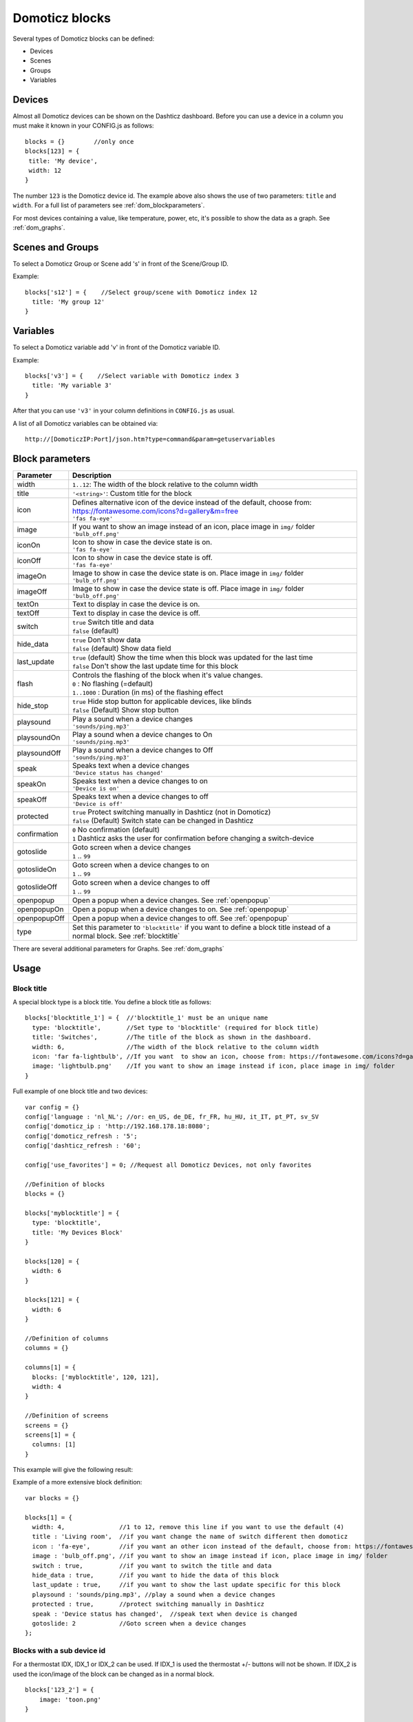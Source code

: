 Domoticz blocks
===============

Several types of Domoticz blocks can be defined:

* Devices
* Scenes
* Groups
* Variables

Devices
-------

Almost all Domoticz devices can be shown on the Dashticz dashboard.
Before you can use a device in a column you must make it known in your CONFIG.js as follows::

   blocks = {}        //only once
   blocks[123] = {
    title: 'My device',
    width: 12
   }
   
The number ``123`` is the Domoticz device id. The example above also shows the use of two parameters: ``title`` and ``width``.
For a full list of parameters see :ref:`dom_blockparameters`.

For most devices containing a value, like temperature, power, etc, it's possible to show the data as a graph. See :ref:`dom_graphs`.

Scenes and Groups
-----------------

To select a Domoticz Group or Scene add 's' in front of the Scene/Group ID.

Example::

    blocks['s12'] = {    //Select group/scene with Domoticz index 12
      title: 'My group 12'
    }


Variables
---------

To select a Domoticz variable add 'v' in front of the Domoticz variable ID. 

Example::

    blocks['v3'] = {    //Select variable with Domoticz index 3
      title: 'My variable 3'
    }

After that you can use ``'v3'`` in your column definitions in ``CONFIG.js`` as usual.

A list of all Domoticz variables can be obtained via::

    http://[DomoticzIP:Port]/json.htm?type=command&param=getuservariables


.. _dom_blockparameters:

Block parameters
----------------

.. list-table:: 
  :header-rows: 1
  :widths: 5 30
  :class: tight-table

  * - Parameter
    - Description
  * - width
    - ``1..12``: The width of the block relative to the column width
  * - title
    - ``'<string>'``: Custom title for the block
  * - icon
    - | Defines alternative icon of the device instead of the default, choose from: https://fontawesome.com/icons?d=gallery&m=free
      | ``'fas fa-eye'``
  * - image
    - | If you want to show an image instead of an icon, place image in ``img/`` folder
      | ``'bulb_off.png'``
  * - iconOn
    - | Icon to show in case the device state is on.
      | ``'fas fa-eye'``
  * - iconOff
    - | Icon to show in case the device state is off.
      | ``'fas fa-eye'``
  * - imageOn
    - | Image to show in case the device state is on. Place image in ``img/`` folder
      | ``'bulb_off.png'``
  * - imageOff
    - | Image to show in case the device state is off. Place image in ``img/`` folder
      | ``'bulb_off.png'``
  * - textOn
    - Text to display in case the device is on.
  * - textOff
    - Text to display in case the device is off.

  * - switch
    - | ``true`` Switch title and data
      | ``false`` (default)
  * - hide_data
    - | ``true`` Don't show data
      | ``false`` (default) Show data field
  * - last_update
    - | ``true`` (default) Show the time when this block was updated for the last time
      | ``false`` Don't show the last update time for this block
  * - flash
    - | Controls the flashing of the block when it's value changes.
      | ``0`` : No flashing (=default)
      | ``1..1000`` : Duration (in ms) of the flashing effect
  * - hide_stop
    - | ``true`` Hide stop button for applicable devices, like blinds
      | ``false`` (Default) Show stop button
  * - playsound
    - | Play a sound when a device changes
      | ``'sounds/ping.mp3'``
  * - playsoundOn
    - | Play a sound when a device changes to On
      | ``'sounds/ping.mp3'``
  * - playsoundOff
    - | Play a sound when a device changes to Off
      | ``'sounds/ping.mp3'``
  * - speak
    - | Speaks text when a device changes
      | ``'Device status has changed'``
  * - speakOn
    - | Speaks text when a device changes to on
      | ``'Device is on'``
  * - speakOff
    - | Speaks text when a device changes to off
      | ``'Device is off'``
  * - protected
    - | ``true`` Protect switching manually in Dashticz (not in Domoticz)
      | ``false`` (Default) Switch state can be changed in Dashticz
  * - confirmation
    - | ``0`` No confirmation (default)
      | ``1`` Dashticz asks the user for confirmation before changing a switch-device
  * - gotoslide
    - | Goto screen when a device changes
      | ``1`` .. ``99``
  * - gotoslideOn
    - | Goto screen when a device changes to on
      | ``1`` .. ``99``
  * - gotoslideOff
    - | Goto screen when a device changes to off
      | ``1`` .. ``99``
  * - openpopup
    - Open a popup when a device changes. See :ref:`openpopup`
  * - openpopupOn
    - Open a popup when a device changes to on. See :ref:`openpopup`
  * - openpopupOff
    - Open a popup when a device changes to off. See :ref:`openpopup`
  * - type
    - Set this parameter to ``'blocktitle'`` if you want to define a block title instead of a normal block. See :ref:`blocktitle`

There are several additional parameters for Graphs. See :ref:`dom_graphs`
      
Usage
-----

.. _blocktitle :

Block title
~~~~~~~~~~~

A special block type is a block title.
You define a block title as follows::

  blocks['blocktitle_1'] = {  //'blocktitle_1' must be an unique name
    type: 'blocktitle',       //Set type to 'blocktitle' (required for block title)
    title: 'Switches',        //The title of the block as shown in the dashboard.
    width: 6,                 //The width of the block relative to the column width
    icon: 'far fa-lightbulb', //If you want  to show an icon, choose from: https://fontawesome.com/icons?d=gallery&m=free
    image: 'lightbulb.png'    //If you want to show an image instead if icon, place image in img/ folder    
  }
  
Full example of one block title and two devices::

    var config = {}
    config['language : 'nl_NL'; //or: en_US, de_DE, fr_FR, hu_HU, it_IT, pt_PT, sv_SV
    config['domoticz_ip : 'http://192.168.178.18:8080';
    config['domoticz_refresh : '5';
    config['dashticz_refresh : '60';

    config['use_favorites'] = 0; //Request all Domoticz Devices, not only favorites

    //Definition of blocks
    blocks = {}

    blocks['myblocktitle'] = {
      type: 'blocktitle',
      title: 'My Devices Block'
    }

    blocks[120] = {
      width: 6
    }

    blocks[121] = {
      width: 6
    }

    //Definition of columns
    columns = {}

    columns[1] = { 
      blocks: ['myblocktitle', 120, 121],
      width: 4
    }

    //Definition of screens
    screens = {}
    screens[1] = {
      columns: [1]
    }

This example will give the following result:

.. image :: blocktitle.jpg

Example of a more extensive block definition::

    var blocks = {}

    blocks[1] = {
      width: 4,               //1 to 12, remove this line if you want to use the default (4)
      title : 'Living room',  //if you want change the name of switch different then domoticz
      icon : 'fa-eye',        //if you want an other icon instead of the default, choose from: https://fontawesome.com/icons?d=gallery&m=free
      image : 'bulb_off.png', //if you want to show an image instead if icon, place image in img/ folder
      switch : true,          //if you want to switch the title and data
      hide_data : true,       //if you want to hide the data of this block
      last_update : true,     //if you want to show the last update specific for this block
      playsound : 'sounds/ping.mp3', //play a sound when a device changes
      protected : true,       //protect switching manually in Dashticz
      speak : 'Device status has changed',  //speak text when device is changed
      gotoslide: 2            //Goto screen when a device changes
    };  

Blocks with a sub device id
~~~~~~~~~~~~~~~~~~~~~~~~~~~

For a thermostat IDX, IDX_1 or IDX_2 can be used.
If IDX_1 is used the thermostat +/- buttons will not be shown.
If IDX_2 is used the icon/image of the block can be changed as in a normal block.
::
  blocks['123_2'] = {
      image: 'toon.png'
  } 

.. _openpopup :

Usage of openpopup(On)(Off)
~~~~~~~~~~~~~~~~~~~~~~~~~~~

With the openpopup, openpopupOn and openpopupOff parameter you can configure to open a popup window when the device changes. Example::

  blocks[123]['openpopup'] = {
      url: 'http://www.urltocamera.nl/image.jpg',   //Open a popup window with this url when the device changes
      framewidth:500,                               //specific width of the frame
      frameheight:400,                              //specific height of the frame
      autoclose: 5                                  //autoclose the popup window after 5 seconds.
  } 
  
  blocks[123]['openpopupOn'] = {
      url: 'http://www.urltocamera.nl/image.jpg',   //Open a popup window with this url when the device changes to On
      framewidth:500,                               //specific width of the frame
      frameheight:400,                              //specific height of the frame
      autoclose: 5                                  //autoclose the popup window after 5 seconds.
  } 
  
  blocks[123]['openpopupOff'] = {
      url: 'http://www.urltocamera.nl/image.jpg',   //Open a popup window with this url when the device changes to Off
      framewidth:500,                               //specific width of the frame
      frameheight:400,                              //specific height of the frame
      autoclose: 5                                  //autoclose the popup window after 5 seconds.
  } 

To remove the close button of the block-popup add the following text to custom.css::

  .frameclose { display: none; }


.. _Flashonchange:

Flash on change
~~~~~~~~~~~~~~~~
To control the flashing of the block when it's value change you can set the ``flash`` parameter.
Via the style ``blockchange`` in ``custom.css`` you can set the class-style that needs to be applied.

Example ``CONFIG.js``::

  blocks[123] = {             //123 is the Domoticz device ID
    title: 'My new device',
    flash: 500                //flash effect of 500 ms
  }
  
Example ``custom.css`` (only needed in case you want to change the default flash effect)::

  .blockchange {
    background-color: #0f0 !important;	
  }
  
